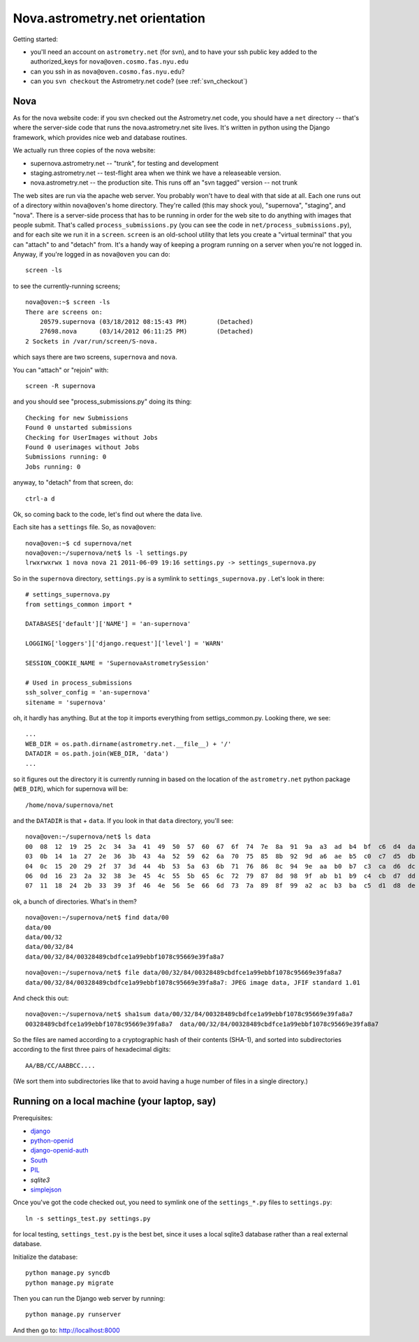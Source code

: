 .. _nova_orient:

Nova.astrometry.net orientation
===============================

Getting started:

* you'll need an account on ``astrometry.net`` (for svn), and
  to have your ssh public key added to the authorized_keys for
  ``nova@oven.cosmo.fas.nyu.edu``
* can you ssh in as ``nova@oven.cosmo.fas.nyu.edu``?
* can you ``svn checkout`` the Astrometry.net code?  (see :ref:`svn_checkout`)


Nova
----


As for the nova website code: if you svn checked out the Astrometry.net 
code, you should have a ``net`` directory -- that's where the server-side 
code that runs the nova.astrometry.net site lives.  It's written in python 
using the Django framework, which provides nice web and database routines.

We actually run three copies of the nova website:

* supernova.astrometry.net -- "trunk", for testing and development
* staging.astrometry.net -- test-flight area when we think we have a releaseable version.
* nova.astrometry.net -- the production site.  This runs off an "svn tagged" version -- not trunk

The web sites are run via the apache web server.  You probably won't have 
to deal with that side at all.  Each one runs out of a directory within 
``nova@oven``'s home directory.  They're called (this may shock you), 
"supernova", "staging", and "nova".  There is a server-side process that 
has to be running in order for the web site to do anything with images 
that people submit.  That's called ``process_submissions.py`` (you can see 
the code in ``net/process_submissions.py``), and for each site we run it in a 
``screen``.  ``screen`` is an old-school utility that lets you create a 
"virtual terminal" that you can "attach" to and "detach" from.  It's a 
handy way of keeping a program running on a server when you're not logged 
in.  Anyway, if you're logged in as ``nova@oven`` you can do::

    screen -ls

to see the currently-running screens;

::

    nova@oven:~$ screen -ls
    There are screens on:
     	20579.supernova	(03/18/2012 08:15:43 PM)	(Detached)
     	27698.nova	(03/14/2012 06:11:25 PM)	(Detached)
    2 Sockets in /var/run/screen/S-nova.

which says there are two screens, ``supernova`` and ``nova``.

You can "attach" or "rejoin" with::

    screen -R supernova

and you should see "process_submissions.py" doing its thing::

    Checking for new Submissions
    Found 0 unstarted submissions
    Checking for UserImages without Jobs
    Found 0 userimages without Jobs
    Submissions running: 0
    Jobs running: 0

anyway, to "detach" from that screen, do::

    ctrl-a d


Ok, so coming back to the code, let's find out where the data live.

Each site has a ``settings`` file.  So, as ``nova@oven``::

    nova@oven:~$ cd supernova/net
    nova@oven:~/supernova/net$ ls -l settings.py
    lrwxrwxrwx 1 nova nova 21 2011-06-09 19:16 settings.py -> settings_supernova.py

So in the ``supernova`` directory, ``settings.py`` is a symlink to
``settings_supernova.py`` .  Let's look in there::

    # settings_supernova.py
    from settings_common import *
    
    DATABASES['default']['NAME'] = 'an-supernova'
    
    LOGGING['loggers']['django.request']['level'] = 'WARN'
    
    SESSION_COOKIE_NAME = 'SupernovaAstrometrySession'
    
    # Used in process_submissions
    ssh_solver_config = 'an-supernova'
    sitename = 'supernova'

oh, it hardly has anything.  But at the top it imports everything from 
settigs_common.py.  Looking there, we see::

    ...
    WEB_DIR = os.path.dirname(astrometry.net.__file__) + '/'
    DATADIR = os.path.join(WEB_DIR, 'data')
    ...

so it figures out the directory it is currently running in based on the 
location of the ``astrometry.net`` python package (``WEB_DIR``), which for 
supernova will be::

    /home/nova/supernova/net

and the ``DATADIR`` is that + ``data``.  If you look in that ``data`` directory, you'll see::

    nova@oven:~/supernova/net$ ls data
    00  08  12  19  25  2c  34  3a  41  49  50  57  60  67  6f  74  7e  8a  91  9a  a3  ad  b4  bf  c6  d4  da  e0  eb  f5
    03  0b  14  1a  27  2e  36  3b  43  4a  52  59  62  6a  70  75  85  8b  92  9d  a6  ae  b5  c0  c7  d5  db  e2  ef  fa
    04  0c  15  20  29  2f  37  3d  44  4b  53  5a  63  6b  71  76  86  8c  94  9e  aa  b0  b7  c3  ca  d6  dc  e4  f0  fb
    06  0d  16  23  2a  32  38  3e  45  4c  55  5b  65  6c  72  79  87  8d  98  9f  ab  b1  b9  c4  cb  d7  dd  e6  f2  fd
    07  11  18  24  2b  33  39  3f  46  4e  56  5e  66  6d  73  7a  89  8f  99  a2  ac  b3  ba  c5  d1  d8  de  e9  f3  ff

ok, a bunch of directories.  What's in them?

::

    nova@oven:~/supernova/net$ find data/00
    data/00
    data/00/32
    data/00/32/84
    data/00/32/84/00328489cbdfce1a99ebbf1078c95669e39fa8a7

::

    nova@oven:~/supernova/net$ file data/00/32/84/00328489cbdfce1a99ebbf1078c95669e39fa8a7
    data/00/32/84/00328489cbdfce1a99ebbf1078c95669e39fa8a7: JPEG image data, JFIF standard 1.01

And check this out::

    nova@oven:~/supernova/net$ sha1sum data/00/32/84/00328489cbdfce1a99ebbf1078c95669e39fa8a7
    00328489cbdfce1a99ebbf1078c95669e39fa8a7  data/00/32/84/00328489cbdfce1a99ebbf1078c95669e39fa8a7
    
So the files are named according to a cryptographic hash of their contents 
(SHA-1), and sorted into subdirectories according to the first three pairs 
of hexadecimal digits::

    AA/BB/CC/AABBCC....

(We sort them into subdirectories like that to avoid having a huge number 
of files in a single directory.)

.. _web_local:

Running on a local machine (your laptop, say)
---------------------------------------------

Prerequisites:

* `django <https://www.djangoproject.com/>`_
* `python-openid <http://pypi.python.org/pypi/python-openid/>`_
* `django-openid-auth <http://pypi.python.org/pypi/django-openid-auth/>`_
* `South <http://pypi.python.org/pypi/South>`_
* `PIL <http://www.pythonware.com/products/pil/>`_
* `sqlite3`
* `simplejson <http://pypi.python.org/pypi/simplejson/>`_

Once you've got the code checked out, you need to symlink one of the
``settings_*.py`` files to ``settings.py``::

    ln -s settings_test.py settings.py

for local testing, ``settings_test.py`` is the best bet, since it uses
a local sqlite3 database rather than a real external database.

Initialize the database::

    python manage.py syncdb
    python manage.py migrate

Then you can run the Django web server by running::

    python manage.py runserver

And then go to:  http://localhost:8000

 


